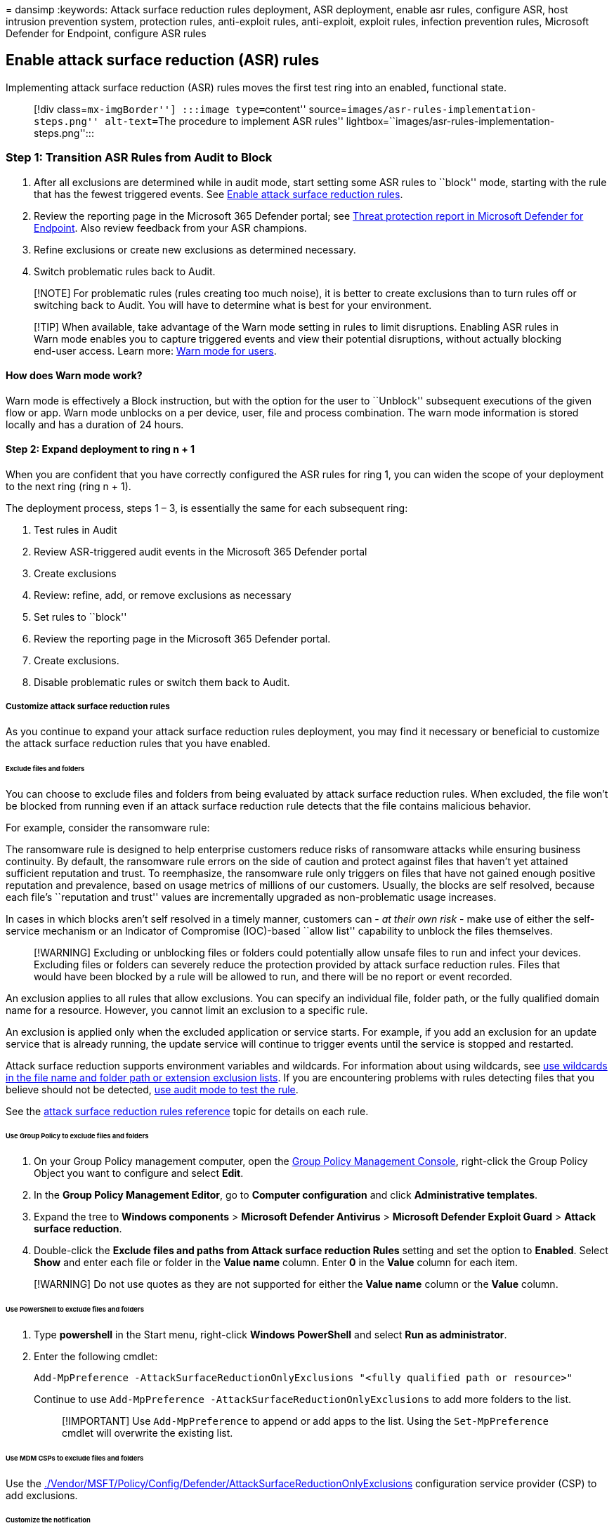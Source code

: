 = 
dansimp
:keywords: Attack surface reduction rules deployment, ASR deployment,
enable asr rules, configure ASR, host intrusion prevention system,
protection rules, anti-exploit rules, anti-exploit, exploit rules,
infection prevention rules, Microsoft Defender for Endpoint, configure
ASR rules

== Enable attack surface reduction (ASR) rules

Implementing attack surface reduction (ASR) rules moves the first test
ring into an enabled, functional state.

____
[!div class=``mx-imgBorder''] :::image type=``content''
source=``images/asr-rules-implementation-steps.png'' alt-text=``The
procedure to implement ASR rules''
lightbox=``images/asr-rules-implementation-steps.png'':::
____

=== Step 1: Transition ASR Rules from Audit to Block

[arabic]
. After all exclusions are determined while in audit mode, start setting
some ASR rules to ``block'' mode, starting with the rule that has the
fewest triggered events. See
link:enable-attack-surface-reduction.md[Enable attack surface reduction
rules].
. Review the reporting page in the Microsoft 365 Defender portal; see
link:threat-protection-reports.md[Threat protection report in Microsoft
Defender for Endpoint]. Also review feedback from your ASR champions.
. Refine exclusions or create new exclusions as determined necessary.
. Switch problematic rules back to Audit.

____
[!NOTE] For problematic rules (rules creating too much noise), it is
better to create exclusions than to turn rules off or switching back to
Audit. You will have to determine what is best for your environment.
____

____
[!TIP] When available, take advantage of the Warn mode setting in rules
to limit disruptions. Enabling ASR rules in Warn mode enables you to
capture triggered events and view their potential disruptions, without
actually blocking end-user access. Learn more:
link:attack-surface-reduction.md#warn-mode-for-users[Warn mode for
users].
____

==== How does Warn mode work?

Warn mode is effectively a Block instruction, but with the option for
the user to ``Unblock'' subsequent executions of the given flow or app.
Warn mode unblocks on a per device, user, file and process combination.
The warn mode information is stored locally and has a duration of 24
hours.

==== Step 2: Expand deployment to ring n + 1

When you are confident that you have correctly configured the ASR rules
for ring 1, you can widen the scope of your deployment to the next ring
(ring n + 1).

The deployment process, steps 1 – 3, is essentially the same for each
subsequent ring:

[arabic]
. Test rules in Audit
. Review ASR-triggered audit events in the Microsoft 365 Defender portal
. Create exclusions
. Review: refine, add, or remove exclusions as necessary
. Set rules to ``block''
. Review the reporting page in the Microsoft 365 Defender portal.
. Create exclusions.
. Disable problematic rules or switch them back to Audit.

===== Customize attack surface reduction rules

As you continue to expand your attack surface reduction rules
deployment, you may find it necessary or beneficial to customize the
attack surface reduction rules that you have enabled.

====== Exclude files and folders

You can choose to exclude files and folders from being evaluated by
attack surface reduction rules. When excluded, the file won’t be blocked
from running even if an attack surface reduction rule detects that the
file contains malicious behavior.

For example, consider the ransomware rule:

The ransomware rule is designed to help enterprise customers reduce
risks of ransomware attacks while ensuring business continuity. By
default, the ransomware rule errors on the side of caution and protect
against files that haven’t yet attained sufficient reputation and trust.
To reemphasize, the ransomware rule only triggers on files that have not
gained enough positive reputation and prevalence, based on usage metrics
of millions of our customers. Usually, the blocks are self resolved,
because each file’s ``reputation and trust'' values are incrementally
upgraded as non-problematic usage increases.

In cases in which blocks aren’t self resolved in a timely manner,
customers can - _at their own risk_ - make use of either the
self-service mechanism or an Indicator of Compromise (IOC)-based ``allow
list'' capability to unblock the files themselves.

____
[!WARNING] Excluding or unblocking files or folders could potentially
allow unsafe files to run and infect your devices. Excluding files or
folders can severely reduce the protection provided by attack surface
reduction rules. Files that would have been blocked by a rule will be
allowed to run, and there will be no report or event recorded.
____

An exclusion applies to all rules that allow exclusions. You can specify
an individual file, folder path, or the fully qualified domain name for
a resource. However, you cannot limit an exclusion to a specific rule.

An exclusion is applied only when the excluded application or service
starts. For example, if you add an exclusion for an update service that
is already running, the update service will continue to trigger events
until the service is stopped and restarted.

Attack surface reduction supports environment variables and wildcards.
For information about using wildcards, see
link:configure-extension-file-exclusions-microsoft-defender-antivirus.md#use-wildcards-in-the-file-name-and-folder-path-or-extension-exclusion-lists[use
wildcards in the file name and folder path or extension exclusion
lists]. If you are encountering problems with rules detecting files that
you believe should not be detected,
link:evaluate-attack-surface-reduction.md[use audit mode to test the
rule].

See the link:attack-surface-reduction-rules-reference.md[attack surface
reduction rules reference] topic for details on each rule.

====== Use Group Policy to exclude files and folders

[arabic]
. On your Group Policy management computer, open the
https://technet.microsoft.com/library/cc731212.aspx[Group Policy
Management Console], right-click the Group Policy Object you want to
configure and select *Edit*.
. In the *Group Policy Management Editor*, go to *Computer
configuration* and click *Administrative templates*.
. Expand the tree to *Windows components* > *Microsoft Defender
Antivirus* > *Microsoft Defender Exploit Guard* > *Attack surface
reduction*.
. Double-click the *Exclude files and paths from Attack surface
reduction Rules* setting and set the option to *Enabled*. Select *Show*
and enter each file or folder in the *Value name* column. Enter *0* in
the *Value* column for each item.

____
[!WARNING] Do not use quotes as they are not supported for either the
*Value name* column or the *Value* column.
____

====== Use PowerShell to exclude files and folders

[arabic]
. Type *powershell* in the Start menu, right-click *Windows PowerShell*
and select *Run as administrator*.
. Enter the following cmdlet:
+
[source,powershell]
----
Add-MpPreference -AttackSurfaceReductionOnlyExclusions "<fully qualified path or resource>"
----
+
Continue to use `Add-MpPreference -AttackSurfaceReductionOnlyExclusions`
to add more folders to the list.
+
____
[!IMPORTANT] Use `Add-MpPreference` to append or add apps to the list.
Using the `Set-MpPreference` cmdlet will overwrite the existing list.
____

====== Use MDM CSPs to exclude files and folders

Use the
link:/windows/client-management/mdm/policy-csp-defender#defender-attacksurfacereductiononlyexclusions[./Vendor/MSFT/Policy/Config/Defender/AttackSurfaceReductionOnlyExclusions]
configuration service provider (CSP) to add exclusions.

====== Customize the notification

You can customize the notification for when a rule is triggered and
blocks an app or file. See the
link:/windows/security/threat-protection/windows-defender-security-center/windows-defender-security-center#customize-notifications-from-the-windows-defender-security-center[Windows
Security] article.

=== Additional topics in this deployment collection

link:attack-surface-reduction-rules-deployment.md[Attack surface
reduction (ASR) rules deployment overview]

link:attack-surface-reduction-rules-deployment-plan.md[Plan attack
surface reduction (ASR) rules deployment]

link:attack-surface-reduction-rules-deployment-test.md[Test attack
surface reduction (ASR) rules]

link:attack-surface-reduction-rules-deployment-operationalize.md[Operationalize
attack surface reduction (ASR) rules]

link:attack-surface-reduction-rules-reference.md[Attack surface
reduction (ASR) rules reference]

=== See also

* link:defender-endpoint-antivirus-exclusions.md[Exclusions for
Microsoft Defender for Endpoint and Microsoft Defender Antivirus]
